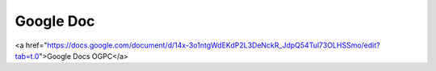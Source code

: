 Google Doc
=====

<a href="https://docs.google.com/document/d/14x-3o1ntgWdEKdP2L3DeNckR_JdpQ54Tul73OLHSSmo/edit?tab=t.0">Google Docs OGPC</a>

